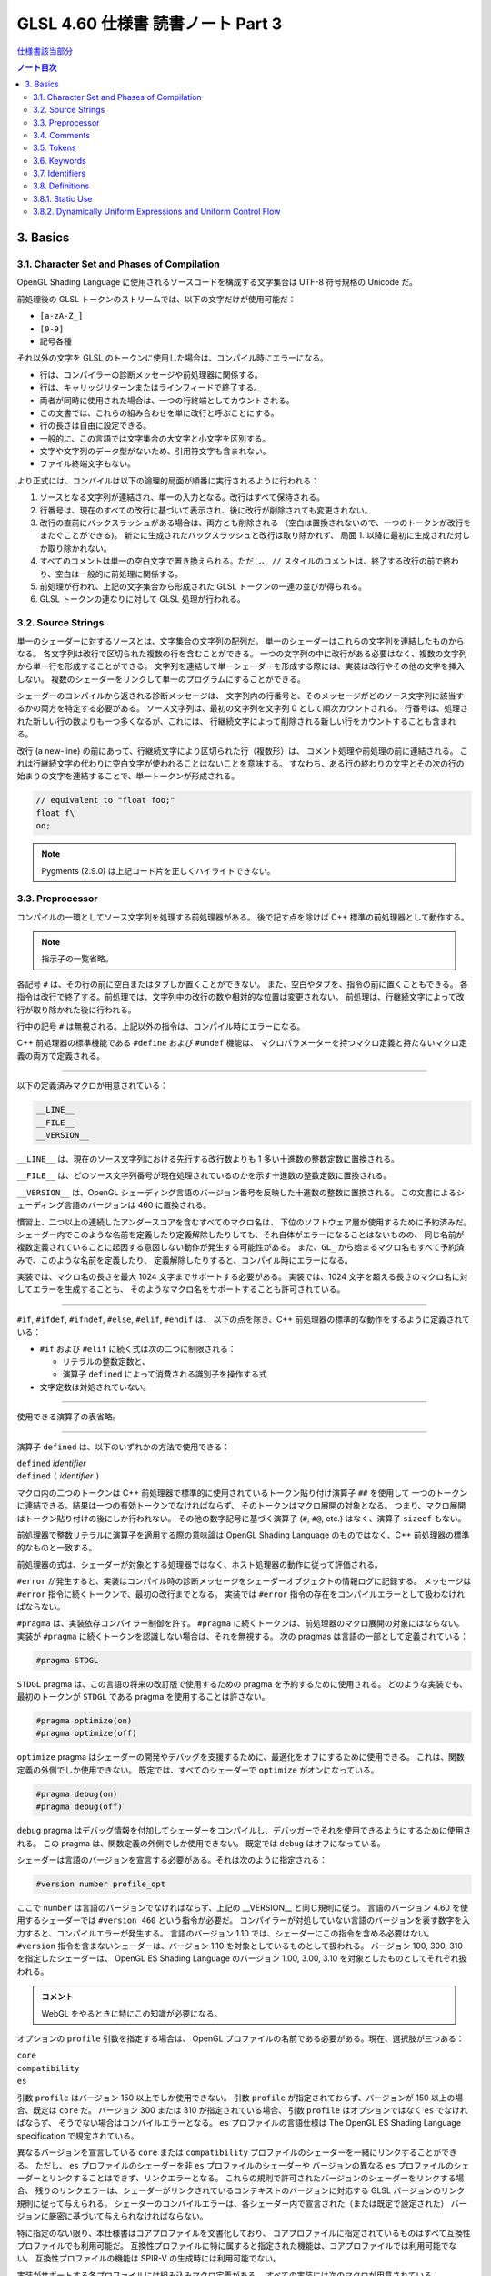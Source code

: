 ======================================================================
GLSL 4.60 仕様書 読書ノート Part 3
======================================================================

`仕様書該当部分 <https://www.khronos.org/registry/OpenGL/specs/gl/GLSLangSpec.4.60.html#basics>`__

.. contents:: ノート目次

3. Basics
======================================================================

3.1. Character Set and Phases of Compilation
----------------------------------------------------------------------

OpenGL Shading Language に使用されるソースコードを構成する文字集合は UTF-8 符号規格の Unicode だ。

前処理後の GLSL トークンのストリームでは、以下の文字だけが使用可能だ：

* ``[a-zA-Z_]``
* ``[0-9]``
* 記号各種

それ以外の文字を GLSL のトークンに使用した場合は、コンパイル時にエラーになる。

* 行は、コンパイラーの診断メッセージや前処理器に関係する。
* 行は、キャリッジリターンまたはラインフィードで終了する。
* 両者が同時に使用された場合は、一つの行終端としてカウントされる。
* この文書では、これらの組み合わせを単に改行と呼ぶことにする。
* 行の長さは自由に設定できる。
* 一般的に、この言語では文字集合の大文字と小文字を区別する。
* 文字や文字列のデータ型がないため、引用符文字も含まれない。
* ファイル終端文字もない。

より正式には、コンパイルは以下の論理的局面が順番に実行されるように行われる：

1. ソースとなる文字列が連結され、単一の入力となる。改行はすべて保持される。
2. 行番号は、現在のすべての改行に基づいて表示され、後に改行が削除されても変更されない。
3. 改行の直前にバックスラッシュがある場合は、両方とも削除される
   （空白は置換されないので、一つのトークンが改行をまたぐことができる)。
   新たに生成されたバックスラッシュと改行は取り除かれず、
   局面 1. 以降に最初に生成された対しか取り除かれない。
4. すべてのコメントは単一の空白文字で置き換えられる。ただし、
   ``//`` スタイルのコメントは、終了する改行の前で終わり、空白は一般的に前処理に関係する。
5. 前処理が行われ、上記の文字集合から形成された GLSL トークンの一連の並びが得られる。
6. GLSL トークンの連なりに対して GLSL 処理が行われる。

3.2. Source Strings
----------------------------------------------------------------------

単一のシェーダーに対するソースとは、文字集合の文字列の配列だ。
単一のシェーダーはこれらの文字列を連結したものからなる。
各文字列は改行で区切られた複数の行を含むことができる。
一つの文字列の中に改行がある必要はなく、複数の文字列から単一行を形成することができる。
文字列を連結して単一シェーダーを形成する際には、実装は改行やその他の文字を挿入しない。
複数のシェーダーをリンクして単一のプログラムにすることができる。

シェーダーのコンパイルから返される診断メッセージは、
文字列内の行番号と、そのメッセージがどのソース文字列に該当するかの両方を特定する必要がある。
ソース文字列は、最初の文字列を文字列 0 として順次カウントされる。
行番号は、処理された新しい行の数よりも一つ多くなるが、これには、
行継続文字によって削除される新しい行をカウントすることも含まれる。

改行 (a new-line) の前にあって、行継続文字により区切られた行（複数形）は、
コメント処理や前処理の前に連結される。
これは行継続文字の代わりに空白文字が使われることはないことを意味する。
すなわち、ある行の終わりの文字とその次の行の始まりの文字を連結することで、単一トークンが形成される。

.. code:: glsl

   // equivalent to "float foo;"
   float f\
   oo;

.. note::

   Pygments (2.9.0) は上記コード片を正しくハイライトできない。

3.3. Preprocessor
----------------------------------------------------------------------

コンパイルの一環としてソース文字列を処理する前処理器がある。
後で記す点を除けば C++ 標準の前処理器として動作する。

.. note::

   指示子の一覧省略。

各記号 ``#`` は、その行の前に空白またはタブしか置くことができない。
また、空白やタブを、指令の前に置くこともできる。
各指令は改行で終了する。前処理では、文字列中の改行の数や相対的な位置は変更されない。
前処理は、行継続文字によって改行が取り除かれた後に行われる。

行中の記号 ``#`` は無視される。上記以外の指令は、コンパイル時にエラーになる。

C++ 前処理器の標準機能である ``#define`` および ``#undef`` 機能は、
マクロパラメーターを持つマクロ定義と持たないマクロ定義の両方で定義される。

----

以下の定義済みマクロが用意されている：

.. code:: glsl

   __LINE__
   __FILE__
   __VERSION__

``__LINE__`` は、現在のソース文字列における先行する改行数よりも 1 多い十進数の整数定数に置換される。

``__FILE__`` は、どのソース文字列番号が現在処理されているのかを示す十進数の整数定数に置換される。

``__VERSION__`` は、OpenGL シェーディング言語のバージョン番号を反映した十進数の整数に置換される。
この文書によるシェーディング言語のバージョンは 460 に置換される。

慣習上、二つ以上の連続したアンダースコアを含むすべてのマクロ名は、
下位のソフトウェア層が使用するために予約済みだ。
シェーダー内でこのような名前を定義したり定義解除したりしても、それ自体がエラーになることはないものの、
同じ名前が複数定義されていることに起因する意図しない動作が発生する可能性がある。
また、``GL_`` から始まるマクロ名もすべて予約済みで、このような名前を定義したり、
定義解除したりすると、コンパイル時にエラーになる。

実装では、マクロ名の長さを最大 1024 文字までサポートする必要がある。
実装では、1024 文字を超える長さのマクロ名に対してエラーを生成することも、
そのようなマクロ名をサポートすることも許可されている。

----

``#if``, ``#ifdef``, ``#ifndef``, ``#else``, ``#elif``, ``#endif`` は、
以下の点を除き、C++ 前処理器の標準的な動作をするように定義されている：

* ``#if`` および ``#elif`` に続く式は次の二つに制限される：

  * リテラルの整数定数と、
  * 演算子 ``defined`` によって消費される識別子を操作する式

* 文字定数は対処されていない。

----

使用できる演算子の表省略。

----

演算子 ``defined`` は、以下のいずれかの方法で使用できる：

| ``defined`` *identifier*
| ``defined`` ``(`` *identifier* ``)``

マクロ内の二つのトークンは C++ 前処理器で標準的に使用されているトークン貼り付け演算子 ``##`` を使用して
一つのトークンに連結できる。結果は一つの有効トークンでなければならず、
そのトークンはマクロ展開の対象となる。
つまり、マクロ展開はトークン貼り付けの後にしか行われない。
その他の数字記号に基づく演算子 (``#``, ``#@``, etc.) はなく、演算子 ``sizeof`` もない。

前処理器で整数リテラルに演算子を適用する際の意味論は OpenGL Shading Language
のものではなく、C++ 前処理器の標準的なものと一致する。

前処理器の式は、シェーダーが対象とする処理器ではなく、ホスト処理器の動作に従って評価される。

``#error`` が発生すると、実装はコンパイル時の診断メッセージをシェーダーオブジェクトの情報ログに記録する。
メッセージは ``#error`` 指令に続くトークンで、最初の改行までとなる。
実装では ``#error`` 指令の存在をコンパイルエラーとして扱わなければならない。

``#pragma`` は、実装依存コンパイラー制御を許す。
``#pragma`` に続くトークンは、前処理器のマクロ展開の対象にはならない。
実装が ``#pragma`` に続くトークンを認識しない場合は、それを無視する。
次の pragmas は言語の一部として定義されている：

.. code:: glsl

   #pragma STDGL

``STDGL`` pragma は、この言語の将来の改訂版で使用するための pragma を予約するために使用される。
どのような実装でも、最初のトークンが ``STDGL`` である pragma を使用することは許さない。

.. code:: glsl

   #pragma optimize(on)
   #pragma optimize(off)

``optimize`` pragma はシェーダーの開発やデバッグを支援するために、最適化をオフにするために使用できる。
これは、関数定義の外側でしか使用できない。
既定では、すべてのシェーダーで ``optimize`` がオンになっている。

.. code:: glsl

   #pragma debug(on)
   #pragma debug(off)

``debug`` pragma はデバッグ情報を付加してシェーダーをコンパイルし、デバッガーでそれを使用できるようにするために使用される。
この pragma は、関数定義の外側でしか使用できない。
既定では ``debug`` はオフになっている。

シェーダーは言語のバージョンを宣言する必要がある。それは次のように指定される：

.. code:: glsl

   #version number profile_opt

ここで ``number`` は言語のバージョンでなければならず、上記の __VERSION__ と同じ規則に従う。
言語のバージョン 4.60 を使用するシェーダーでは ``#version 460`` という指令が必要だ。
コンパイラーが対処していない言語のバージョンを表す数字を入力すると、コンパイルエラーが発生する。
言語のバージョン 1.10 では、シェーダーにこの指令を含める必要はない。
``#version`` 指令を含まないシェーダーは、バージョン 1.10 を対象としているものとして扱われる。
バージョン 100, 300, 310 を指定したシェーダーは、
OpenGL ES Shading Language のバージョン 1.00, 3.00, 3.10 を対象としたものとしてそれぞれ扱われる。

.. admonition:: コメント

   WebGL をやるときに特にこの知識が必要になる。

オプションの ``profile`` 引数を指定する場合は、
OpenGL プロファイルの名前である必要がある。現在、選択肢が三つある：

| ``core``
| ``compatibility``
| ``es``

引数 ``profile`` はバージョン 150 以上でしか使用できない。
引数 ``profile`` が指定されておらず、バージョンが 150 以上の場合、既定は ``core`` だ。
バージョン 300 または 310 が指定されている場合、
引数 ``profile`` はオプションではなく ``es`` でなければならず、
そうでない場合はコンパイルエラーとなる。
``es`` プロファイルの言語仕様は The OpenGL ES Shading Language specification で規定されている。

異なるバージョンを宣言している ``core`` または ``compatibility`` プロファイルのシェーダーを一緒にリンクすることができる。
ただし、
``es`` プロファイルのシェーダーを非 ``es`` プロファイルのシェーダーや
バージョンの異なる ``es`` プロファイルのシェーダーとリンクすることはできず、リンクエラーとなる。
これらの規則で許可されたバージョンのシェーダーをリンクする場合、
残りのリンクエラーは、シェーダーがリンクされているコンテキストのバージョンに対応する
GLSL バージョンのリンク規則に従って与えられる。
シェーダーのコンパイルエラーは、各シェーダー内で宣言された（または既定で設定された）
バージョンに厳密に基づいて与えられなければならない。

特に指定のない限り、本仕様書はコアプロファイルを文書化しており、
コアプロファイルに指定されているものはすべて互換性プロファイルでも利用可能だ。
互換性プロファイルに特に属すると指定された機能は、コアプロファイルでは利用可能でない。
互換性プロファイルの機能は SPIR-V の生成時には利用可能でない。

実装がサポートする各プロファイルには組み込みマクロ定義がある。
すべての実装には次のマクロが用意されている：

.. code:: glsl

   #define GL_core_profile 1

互換性プロファイルを提供する実装には次のマクロが用意されている：

.. code:: glsl

   #define GL_compatibility_profile 1

``es`` プロファイルを提供する実装では、次のマクロが用意されている：

.. code:: glsl

   #define GL_es_profile 1

シェーダーの中では、コメントや空白を除いて、何よりも先に
``#version`` 指令を記述しなければならない。

既定では、この言語のコンパイラーは、この仕様に適合していないシェーダーに対して
コンパイル時に字句エラーや文法エラーを出さなければならない。
どんな拡張された動作も、最初に有効にする必要がある。
拡張機能に関するコンパイラーの動作を制御するための指令は ``#extension`` 指令で宣言される：

.. code:: glsl

   #extension extension_name : behavior
   #extension all : behavior

ここで ``extension_name`` は拡張の名前だ。
拡張の名前は当仕様では文書化されていない。
トークン ``all`` はその動作がコンパイラーで対処されている拡張子すべてに適用されることを意味する。
動作は以下のいずれかになる：

.. glossary::

   ``require``
      拡張 ``extension_name`` で指定されたとおりに動作する。

      拡張 ``extension_name`` が対処されていない場合や、
      ``all`` が指定されている場合は ``#extension`` に対するコンパイルエラーとなる。

   ``enable``
       拡張 ``extension_name`` で指定されたとおりに動作する。

       拡張 ``extension_name`` が対処されていない場合 ``#extension`` に警告する。
       ``all`` が指定されている場合は ``#extension`` に対するコンパイルエラーとなる。

   ``warn``
       拡張 ``extension_name`` で指定されたとおりに動作する。
       ただし、他の有効または必須の拡張で対処されている場合を除き、
       その拡張の使用が検出された場合は警告を発する。

       ``all`` が指定された場合、使用されているすべての拡張の検出可能な使用に対して警告する。

       拡張 ``extension_name`` が対処されていない場合は ``#extension`` に対して警告する。

   ``disable``
       Warn on the #extension if the extension extension_name is not supported.
       拡張 ``extension_name`` が言語定義に含まれていないかのような動作（エラーや警告を含む）をする。

       ``all`` が指定された場合は、コンパイル先の言語の拡張されていない
       コアバージョンの動作に撤回しなければならない。

       拡張 ``extension_name`` が対処されていない場合は ``#extension`` に対して警告する。

The all variant sets the behavior for all extensions, overriding all previously issued extension directives, but only for the behaviors warn and disable.
``extension`` 指令は、各拡張の動作を設定するための単純で低水準の仕組みだ。
どのような組み合わせが適切なのかといったポリシーは定義しない。
各拡張の動作を設定する際には、指令の順番が重要だ。
遅れて出てきた指令は早く出てきたものを上書きする。
``all`` の変種は拡張すべてに対する動作を設定し、以前に発令されたすべての拡張機能の指令を上書きするが、
``warn`` と ``disable`` の動作しか上書きされない。

コンパイラーの初期状態は、あたかも指令：

.. code:: glsl

   #extension all : disable

すべてのエラーや警告の報告は、この仕様に基づいて行われなければならず、拡張は無視されることをコンパイラに伝える。
が発令されたかのように、「すべてのエラーや警告の報告はこの仕様に基づいて行われなければならず、拡張は無視される」
ことをコンパイラーに教える。

各拡張は、許容されるスコープの粒度を定義することができる。
何も言われなければ、粒度はシェーダー（つまり単一コンパイル単位）で、
拡張指示は前処理器以外のトークンの前でなければならない。
必要であれば、リンカーは単一コンパイル単位よりも大きな粒度を強制することができる。
その場合、関係する各シェーダーは必要な拡張指令を含まなければならない。

マクロの展開は ``#extension`` と ``#version`` 指令を含む行では行われない。

``#line`` はマクロ置換後、次のいずれかの形式とならなければならない：

| #line *line*
| #line *line* *source-string-number*

ここで *line* と *source-string-number* は定整数式だ。
これらの定数式が整数リテラルでない場合の動作は未定義だ。
この指令（改行を含む）を処理した後、実装はまるで行番号 *line* とソース文字列番号
*source-string-number* でコンパイルしているかのように動作する。
後続のソース文字列は、他の ``#line`` 指令がその番号を上書きするまで、連続して番号が付けられる。

.. note::

   ``#line`` 指令の中で定数表現を許可している実装と、そうでない実装がある。
   式が対処される場合でも、文法が曖昧なので、結果は実装依存となる。例えば：

   .. code:: glsl

      #line +2 +2 // Line number set to 4, or file to 2 and line to 2

OpenGL SPIR-V 用にシェーダーをコンパイルした場合、次の定義済みマクロが利用できる：

.. code:: glsl

   #define GL_SPIRV 100

Vulkan を対象にする場合、次の定義済みマクロが利用できる：

.. code:: glsl

   #define VULKAN 100

3.4. Comments
----------------------------------------------------------------------

コメントは ``/*`` と ``*/``、または ``//`` と改行で区切られる。
コメント開始時の区切りパターンは、コメント内ではそれとして認識されないため、
コメントを入れ子にすることはできない。
コメント ``/*`` はコメント終了時の区切りパターン ``*/`` を含む。
しかし ``//`` コメントは終端の改行を含まない（つまり排除する）。

コメント内では、値が 0 のバイトを除き、任意のバイト値を使用することができる。
コメントの内容については、エラーは発生せず、コメントの内容を検証する必要もない。

コメントが処理される前に、論理的には行継続文字による改行の除去が行われる。
つまり、文字 ``\`` で終わる単一行コメントは、次の行も含めてコメントになる。

.. code:: glsl

   // a single-line comment containing the next line \
   a = b; // this is still in the first comment

3.5. Tokens
----------------------------------------------------------------------

前処理を終えた言語は、トークンの順序のある並びだ。

| *token* :
|     *keyword*
|     *identifier*
|     *integer-constant*
|     *floating-constant*
|     *operator*
|     ``;`` ``{`` ``}``

3.6. Keywords
----------------------------------------------------------------------

この節の前半にある一覧が当言語のキーワードであり、前処理以降はこの仕様書に記載されているとおりにしか使用できず、
そうでない場合はコンパイル時にエラーが発生する。

Vulkan を対象にする場合には追加のキーワードが存在する。

さらに、将来使用するために予約されてるキーワードが多数定義されている。
これらを使用すると、コンパイルエラーが発生する。

その上、前述のダブルアンダースコア規則が適用される。

3.7. Identifiers
----------------------------------------------------------------------

識別子は、変数名、関数名、構造体名、フィールドセレクター（構造体のメンバーと同様に、
フィールドセレクターはベクトルや行列の構成要素を選択する）に使用される。

.. admonition:: コメント

   識別子の BNF みたいな表がここにあるが省略。

* ``gl_`` で始まる識別子は予約されており、一般的にはシェーダ内で宣言することはできない。
* 前述の 1024 文字ルールがここでも適用される。

3.8. Definitions
----------------------------------------------------------------------

後述する言語規則のいくつかは、次の定義に依存する。

3.8.1. Static Use
----------------------------------------------------------------------

シェーダーに変数 ``x`` が **静的に使用されている** (a static use) のは、
前処理後にシェーダーに ``x`` の任意の部分にアクセスするような文が含まれている場合であり、
制御の流れによってその文が実行されるかどうかには関係ない。
このような変数は、 **静的に使用されている** (statically used) と呼ばれる。
アクセスが書き込みの場合、``x`` は **静的に割り当てられている** (statically assigned) とも言われる。

3.8.2. Dynamically Uniform Expressions and Uniform Control Flow
----------------------------------------------------------------------

一部の操作では、式が **動的に一様である** (dynamically uniform) ことや、
**一様な制御フロー** (uniform control flow) の中に配置されていることが要求される。
これらの要件は以下の定義集合で定義されている。

**呼び出し** (an invocation) とは、特定の段階における ``main()`` の単一実行のことあって、
その段階のシェーダー内で明示的に公開されているデータ量に対してしか作用しない
（データの追加的なインスタンスに対する暗黙の操作は、追加的な呼び出しとなる)。
例えば、計算実行モデルでは、単一の呼び出しが単一の作業項目に対してしか作用せず、
頂点実行モデルでは、単一の呼び出しが単一の頂点に対してしか作用しない。

**呼び出しグループ** (an invocation group) とは、特定の計算作業グループまたは
グラフィック操作をまとめて処理する呼び出しの完全な集合だ。
「グラフィック操作」の範囲は実装に依存するが、クライアント API で定義されているように、
少なくとも単一の三角形またはパッチと同じ大きさであり、最大でも一つのレンダリングコマンドと同じ大きさだ。

単一の呼び出しで、単一のシェーダー文が複数回実行され、その命令の
**動的インスタンス** (dynamic instances) が複数得られる。
これは、命令がループ内で実行される場合や、複数の呼び出し場所から呼び出される関数内で実行される場合、
あるいはこれらの複数の組み合わせで発生する。
ループの繰り返しや、関数と呼び出し場所の動的な連鎖が異なると、
そのような命令の動的インスタンスも異なる。
動的インスタンスは、どの呼び出しが実行されたかではなく、呼び出し内の制御フローの経路によって区別される。
つまり、``main()`` の異なる呼び出しは、同じ制御フロー経路をたどる場合、
その命令の同じ動的インスタンスを実行する。

ある式がそれを消費するある動的インスタンスに対して **動的に一様** (dynamically uniform) であるとは、
動的インスタンスを実行する（呼び出しグループ内の）呼び出しすべてに対してその値が同じであるときに言う。

**一様制御フロー** （収束制御フロー）は、呼び出しグループ内のすべての呼び出しが同じ制御フロー経路
（したがって、命令の動的インスタンスの順序も同じ）を実行するときに発生する。
一様制御フローは ``main()`` に入ったときの初期状態であり、
条件分岐が異なる呼び出しに対して異なる制御経路を取るまで続く
（非一様制御フローまたは発散制御フロー）。
このような発散は再収束し、すべての呼び出しが再び同じ制御フローの経路を実行するようになり、
これにより一様制御フローの存在が再び確立される。
選択肢やループに入ったときに制御フローが一様であり、その後、
呼び出しグループのすべての呼び出しがその選択肢やループから離れると、制御フローは一様に収束し直す。

.. code:: glsl

   main()
   {
       float a = ...; // this is uniform control flow
       if (a < b) {   // this expression is true for some fragments, not all
           ...;       // non-uniform control flow
       } else {
           ...;       // non-uniform control flow
       }
       ...;           // uniform control flow again
   }

定数式は動的に一様であることは自明だ。
これにより、定数式に基づく典型的なループカウンターも動的に一様であることがわかる。
